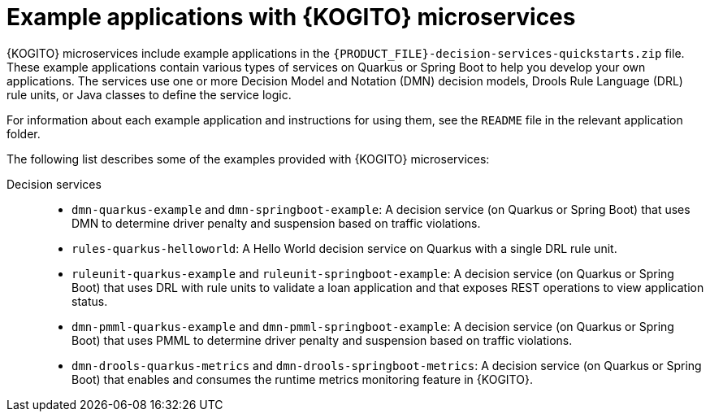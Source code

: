 [id="ref-kogito-microservices-app-examples_{context}"]
= Example applications with {KOGITO} microservices

{KOGITO} microservices include example applications in the `{PRODUCT_FILE}-decision-services-quickstarts.zip` file. These example applications contain various types of services on Quarkus or Spring Boot to help you develop your own applications. The services use one or more Decision Model and Notation (DMN) decision models, Drools Rule Language (DRL) rule units, or Java classes to define the service logic.

For information about each example application and instructions for using them, see the `README` file in the relevant application folder.

The following list describes some of the examples provided with {KOGITO} microservices:

Decision services::
* `dmn-quarkus-example` and `dmn-springboot-example`: A decision service (on Quarkus or Spring Boot) that uses DMN to determine driver penalty and suspension based on traffic violations.
* `rules-quarkus-helloworld`: A Hello World decision service on Quarkus with a single DRL rule unit.
* `ruleunit-quarkus-example` and `ruleunit-springboot-example`: A decision service (on Quarkus or Spring Boot) that uses DRL with rule units to validate a loan application and that exposes REST operations to view application status.
* `dmn-pmml-quarkus-example` and `dmn-pmml-springboot-example`: A decision service (on Quarkus or Spring Boot) that uses PMML to determine driver penalty and suspension based on traffic violations.
* `dmn-drools-quarkus-metrics` and `dmn-drools-springboot-metrics`: A decision service (on Quarkus or Spring Boot) that enables and consumes the runtime metrics monitoring feature in {KOGITO}.
